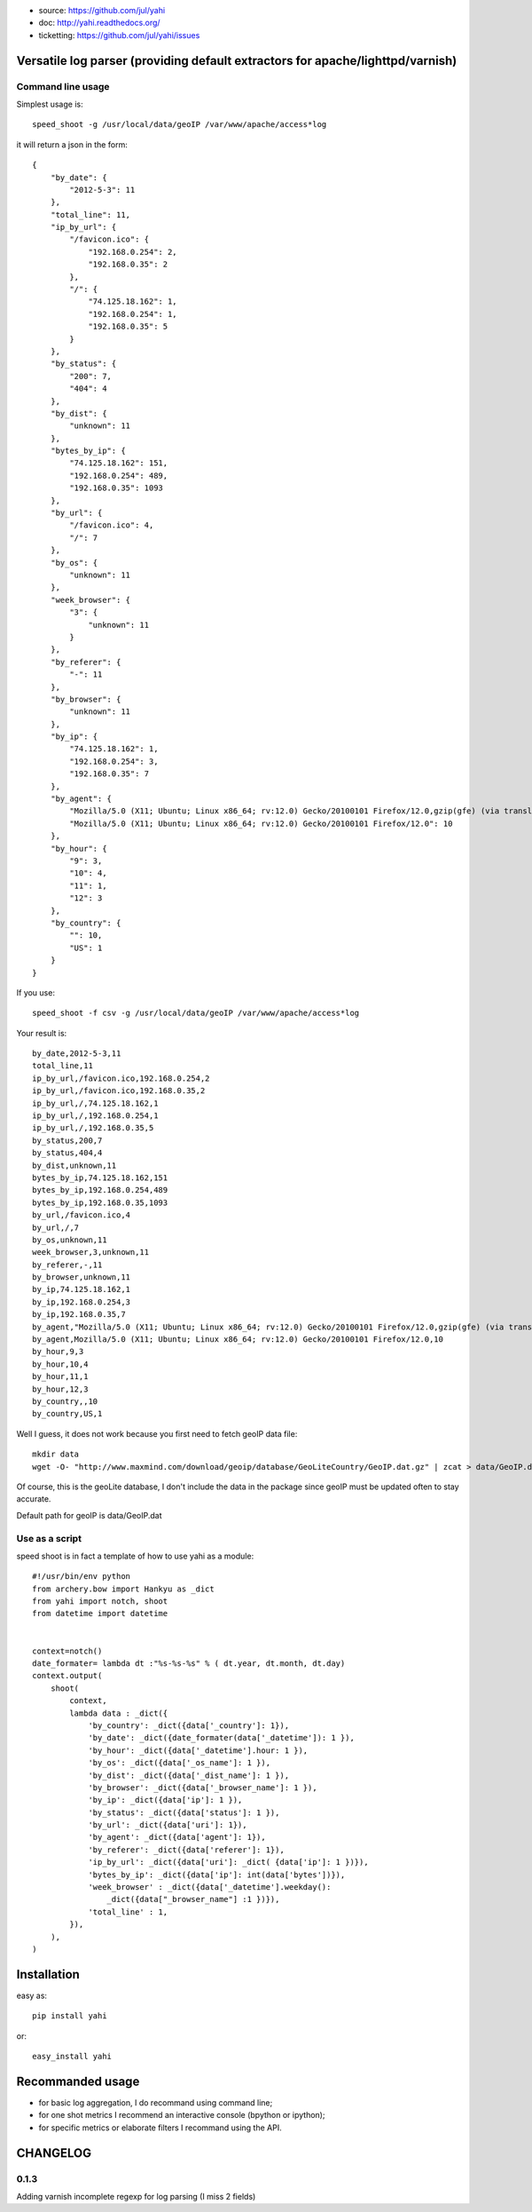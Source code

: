 
- source: https://github.com/jul/yahi
- doc: http://yahi.readthedocs.org/
- ticketting: https://github.com/jul/yahi/issues


Versatile log parser (providing default extractors for apache/lighttpd/varnish)
===============================================================================

Command line usage
------------------

Simplest usage is::
    
    speed_shoot -g /usr/local/data/geoIP /var/www/apache/access*log


it will return a json in the form::
    
    {
        "by_date": {
            "2012-5-3": 11
        }, 
        "total_line": 11, 
        "ip_by_url": {
            "/favicon.ico": {
                "192.168.0.254": 2, 
                "192.168.0.35": 2
            }, 
            "/": {
                "74.125.18.162": 1, 
                "192.168.0.254": 1, 
                "192.168.0.35": 5
            }
        }, 
        "by_status": {
            "200": 7, 
            "404": 4
        }, 
        "by_dist": {
            "unknown": 11
        }, 
        "bytes_by_ip": {
            "74.125.18.162": 151, 
            "192.168.0.254": 489, 
            "192.168.0.35": 1093
        }, 
        "by_url": {
            "/favicon.ico": 4, 
            "/": 7
        }, 
        "by_os": {
            "unknown": 11
        }, 
        "week_browser": {
            "3": {
                "unknown": 11
            }
        }, 
        "by_referer": {
            "-": 11
        }, 
        "by_browser": {
            "unknown": 11
        }, 
        "by_ip": {
            "74.125.18.162": 1, 
            "192.168.0.254": 3, 
            "192.168.0.35": 7
        }, 
        "by_agent": {
            "Mozilla/5.0 (X11; Ubuntu; Linux x86_64; rv:12.0) Gecko/20100101 Firefox/12.0,gzip(gfe) (via translate.google.com)": 1, 
            "Mozilla/5.0 (X11; Ubuntu; Linux x86_64; rv:12.0) Gecko/20100101 Firefox/12.0": 10
        }, 
        "by_hour": {
            "9": 3, 
            "10": 4, 
            "11": 1, 
            "12": 3
        }, 
        "by_country": {
            "": 10, 
            "US": 1
        }
    }


If you use::

    speed_shoot -f csv -g /usr/local/data/geoIP /var/www/apache/access*log
    

Your result is::

    by_date,2012-5-3,11
    total_line,11
    ip_by_url,/favicon.ico,192.168.0.254,2
    ip_by_url,/favicon.ico,192.168.0.35,2
    ip_by_url,/,74.125.18.162,1
    ip_by_url,/,192.168.0.254,1
    ip_by_url,/,192.168.0.35,5
    by_status,200,7
    by_status,404,4
    by_dist,unknown,11
    bytes_by_ip,74.125.18.162,151
    bytes_by_ip,192.168.0.254,489
    bytes_by_ip,192.168.0.35,1093
    by_url,/favicon.ico,4
    by_url,/,7
    by_os,unknown,11
    week_browser,3,unknown,11
    by_referer,-,11
    by_browser,unknown,11
    by_ip,74.125.18.162,1
    by_ip,192.168.0.254,3
    by_ip,192.168.0.35,7
    by_agent,"Mozilla/5.0 (X11; Ubuntu; Linux x86_64; rv:12.0) Gecko/20100101 Firefox/12.0,gzip(gfe) (via translate.google.com)",1
    by_agent,Mozilla/5.0 (X11; Ubuntu; Linux x86_64; rv:12.0) Gecko/20100101 Firefox/12.0,10
    by_hour,9,3
    by_hour,10,4
    by_hour,11,1
    by_hour,12,3
    by_country,,10
    by_country,US,1


Well I guess, it does not work because you first need to fetch geoIP data file::

    mkdir data
    wget -O- "http://www.maxmind.com/download/geoip/database/GeoLiteCountry/GeoIP.dat.gz" | zcat > data/GeoIP.dat

Of course, this is the geoLite database, I don't include the data in the package
since geoIP must be updated often to stay accurate. 

Default path for geoIP is data/GeoIP.dat

Use as a script
---------------

speed shoot is in fact a template of how to use yahi as a module::

    #!/usr/bin/env python
    from archery.bow import Hankyu as _dict
    from yahi import notch, shoot
    from datetime import datetime


    context=notch()
    date_formater= lambda dt :"%s-%s-%s" % ( dt.year, dt.month, dt.day)
    context.output(
        shoot(
            context,
            lambda data : _dict({
                'by_country': _dict({data['_country']: 1}),
                'by_date': _dict({date_formater(data['_datetime']): 1 }),
                'by_hour': _dict({data['_datetime'].hour: 1 }),
                'by_os': _dict({data['_os_name']: 1 }),
                'by_dist': _dict({data['_dist_name']: 1 }),
                'by_browser': _dict({data['_browser_name']: 1 }),
                'by_ip': _dict({data['ip']: 1 }),
                'by_status': _dict({data['status']: 1 }),
                'by_url': _dict({data['uri']: 1}),
                'by_agent': _dict({data['agent']: 1}),
                'by_referer': _dict({data['referer']: 1}),
                'ip_by_url': _dict({data['uri']: _dict( {data['ip']: 1 })}),
                'bytes_by_ip': _dict({data['ip']: int(data['bytes'])}),
                'week_browser' : _dict({data['_datetime'].weekday():
                    _dict({data["_browser_name"] :1 })}),
                'total_line' : 1,
            }),
        ),
    )



Installation
============

easy as::
    
    pip install yahi

or::
    
    easy_install yahi

Recommanded usage
=================

- for basic log aggregation, I do recommand using command line;
- for one shot metrics I recommend an interactive console (bpython or ipython);
- for specific metrics or elaborate filters I recommand using the API. 

CHANGELOG
=========

0.1.3
-----

Adding varnish incomplete regexp for log parsing (I miss 2 fields)

